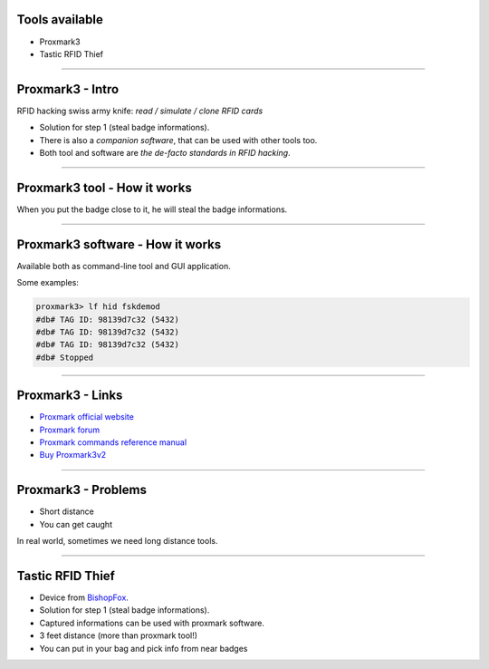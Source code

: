 Tools available
===============

- Proxmark3
- Tastic RFID Thief

----

Proxmark3 - Intro
=================

RFID hacking swiss army knife: *read / simulate / clone RFID cards*

- Solution for step 1 (steal badge informations).
- There is also a *companion software*, that can be used with other tools too.
- Both tool and software are *the de-facto standards in RFID hacking*.

----

Proxmark3 tool - How it works
=============================

When you put the badge close to it, he will steal the badge informations.

.. image:: resources/proxmark3-standalone-mode-operation.png

----

Proxmark3 software - How it works
=================================

Available both as command-line tool and GUI application.

Some examples:

.. code-block:: text

   proxmark3> lf hid fskdemod
   #db# TAG ID: 98139d7c32 (5432)
   #db# TAG ID: 98139d7c32 (5432)
   #db# TAG ID: 98139d7c32 (5432)
   #db# Stopped

----

Proxmark3 - Links
=================

- `Proxmark official website`_
- `Proxmark forum`_
- `Proxmark commands reference manual`_
- `Buy Proxmark3v2`_

----

Proxmark3 - Problems
====================

- Short distance
- You can get caught

In real world, sometimes we need long distance tools.

----

Tastic RFID Thief
=================

- Device from BishopFox_.
- Solution for step 1 (steal badge informations).
- Captured informations can be used with proxmark software.

- 3 feet distance (more than proxmark tool!)
- You can put in your bag and pick info from near badges


.. _BishopFox: http://www.bishopfox.com/resources/tools/rfid-hacking
.. _`Tastic RFID Thief`: http://www.bishopfox.com/resources/tools/rfid-hacking/attack-tools
.. _`Proxmark official website`: http://www.proxmark.org
.. _`Proxmark forum`: http://www.proxmark.org/forum/index.php
.. _`Buy Proxmark3v2`: http://www.elechouse.com/elechouse/index.php?main_page=prod%20uct_info&cPath=90_93&products_id=2264
.. _`Proxmark commands reference manual`: https://github.com/Proxmark/proxmark3/wiki/commands
